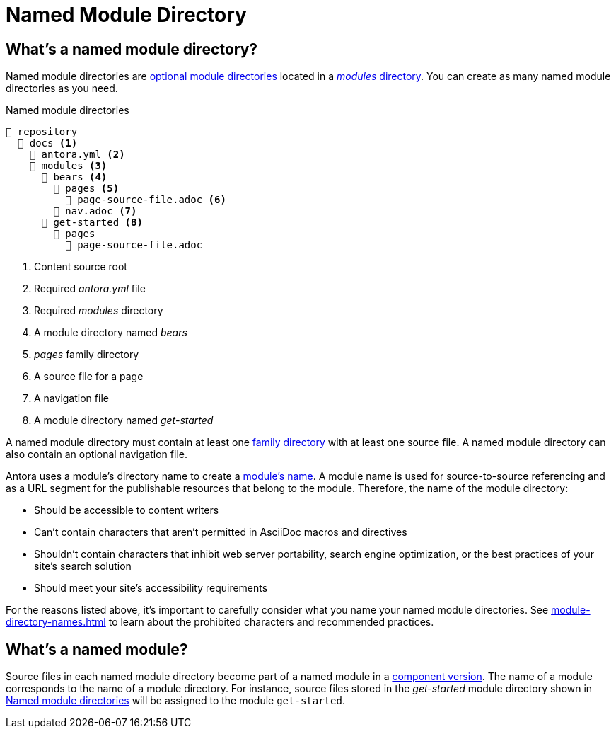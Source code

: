 = Named Module Directory

== What's a named module directory?

Named module directories are xref:module-directories.adoc#module-dir[optional module directories] located in a xref:module-directories.adoc#modules-dir[_modules_ directory].
You can create as many named module directories as you need.

.Named module directories
[listing#ex-named]
----
📒 repository
  📂 docs <.>
    📄 antora.yml <.>
    📂 modules <.>
      📂 bears <.>
        📂 pages <.>
          📄 page-source-file.adoc <.>
        📄 nav.adoc <.>
      📂 get-started <.>
        📂 pages
          📄 page-source-file.adoc
----
<.> Content source root
<.> Required [.path]_antora.yml_ file
<.> Required [.path]_modules_ directory
<.> A module directory named [.path]_bears_
<.> [.path]_pages_ family directory
<.> A source file for a page
<.> A navigation file
<.> A module directory named [.path]_get-started_

A named module directory must contain at least one xref:family-directories.adoc[family directory] with at least one source file.
A named module directory can also contain an optional navigation file.

Antora uses a module's directory name to create a <<named-module,module's name>>.
A module name is used for source-to-source referencing and as a URL segment for the publishable resources that belong to the module.
Therefore, the name of the module directory:

* Should be accessible to content writers
* Can't contain characters that aren't permitted in AsciiDoc macros and directives
* Shouldn't contain characters that inhibit web server portability, search engine optimization, or the best practices of your site's search solution
* Should meet your site's accessibility requirements

For the reasons listed above, it's important to carefully consider what you name your named module directories.
See xref:module-directory-names.adoc[] to learn about the prohibited characters and recommended practices.

[#named-module]
== What's a named module?

Source files in each named module directory become part of a named module in a xref:component-version.adoc[component version].
The name of a module corresponds to the name of a module directory.
For instance, source files stored in the [.path]_get-started_ module directory shown in <<ex-named>> will be assigned to the module `get-started`.

////
[#where-name-is-used]
== Where's a module's name used?

When you reference content that belongs to a named module from another module or component version, you specify the module's name in the xref:page:resource-id.adoc[resource IDs] for pages, attachments, images, examples, and partials.

The module's name is also used as a xref:module-url-segment.adoc#named-module-urls[segment in the publishable resource URLs].
////
